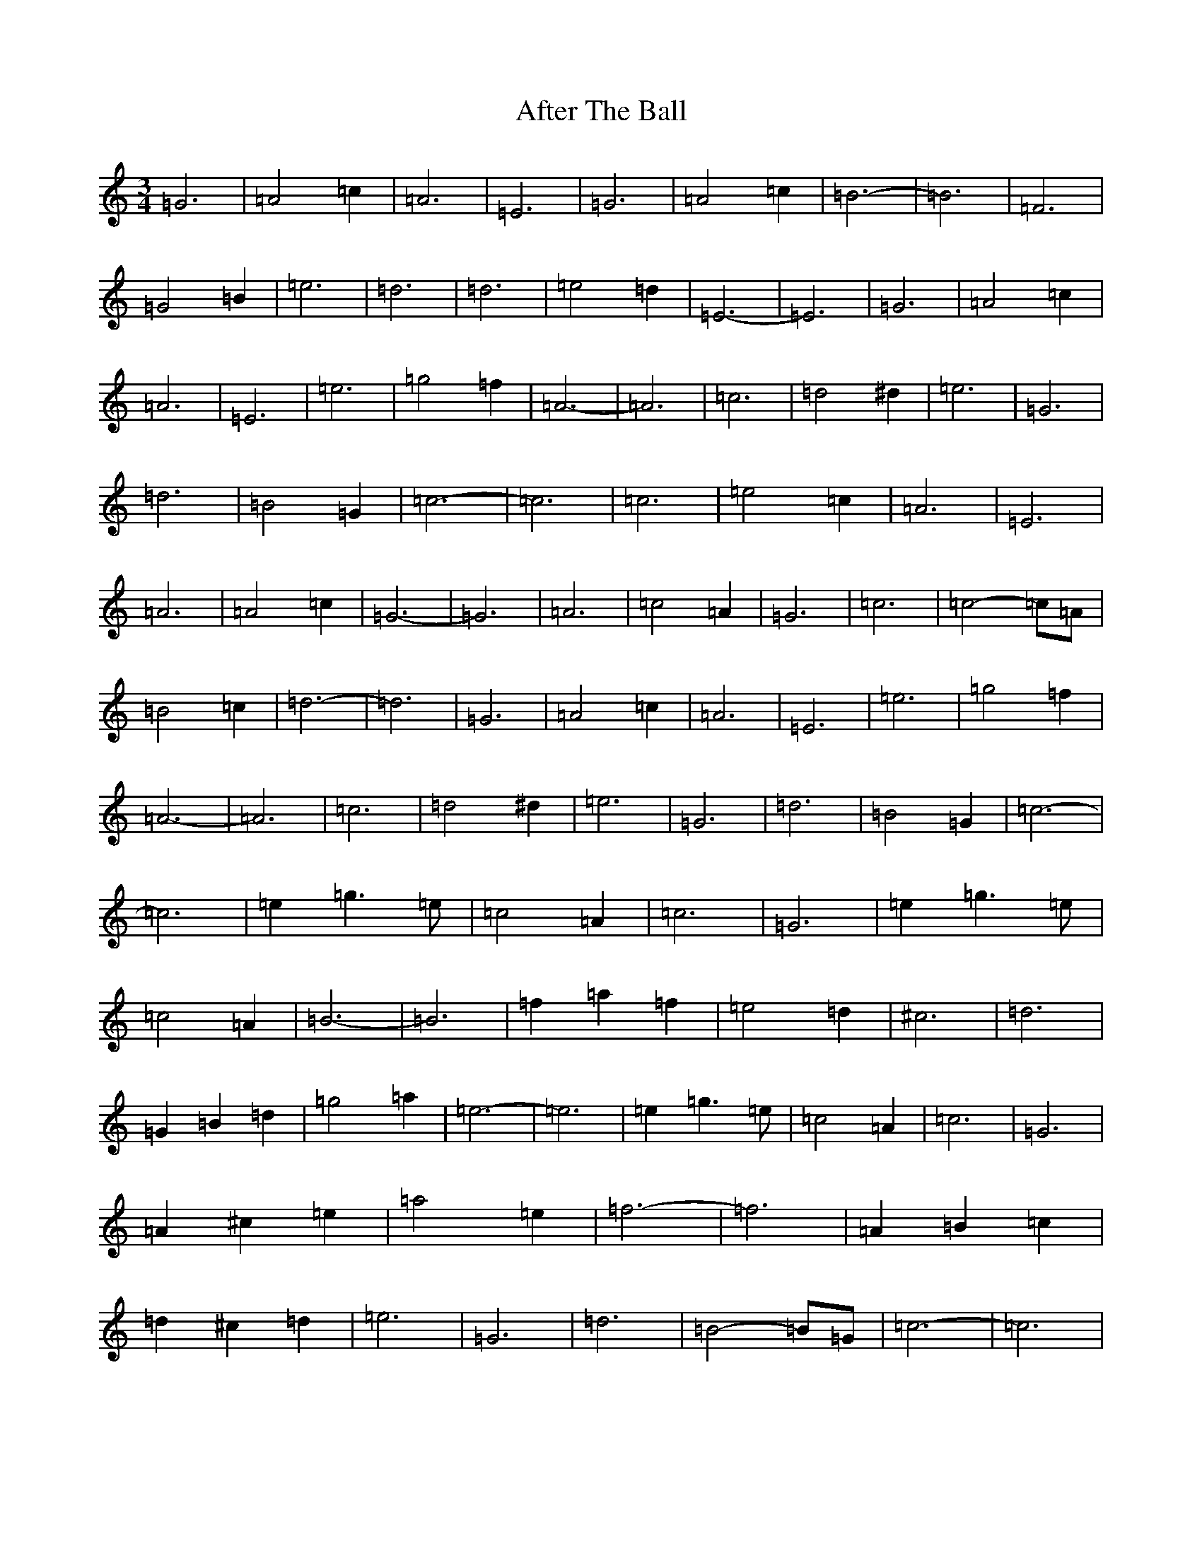X: 329
T: After The Ball
S: https://thesession.org/tunes/12797#setting21784
R: waltz
M:3/4
L:1/8
K: C Major
=G6|=A4=c2|=A6|=E6|=G6|=A4=c2|=B6-|=B6|=F6|=G4=B2|=e6|=d6|=d6|=e4=d2|=E6-|=E6|=G6|=A4=c2|=A6|=E6|=e6|=g4=f2|=A6-|=A6|=c6|=d4^d2|=e6|=G6|=d6|=B4=G2|=c6-|=c6|=c6|=e4=c2|=A6|=E6|=A6|=A4=c2|=G6-|=G6|=A6|=c4=A2|=G6|=c6|=c4-=c=A|=B4=c2|=d6-|=d6|=G6|=A4=c2|=A6|=E6|=e6|=g4=f2|=A6-|=A6|=c6|=d4^d2|=e6|=G6|=d6|=B4=G2|=c6-|=c6|=e2=g3=e|=c4=A2|=c6|=G6|=e2=g3=e|=c4=A2|=B6-|=B6|=f2=a2=f2|=e4=d2|^c6|=d6|=G2=B2=d2|=g4=a2|=e6-|=e6|=e2=g3=e|=c4=A2|=c6|=G6|=A2^c2=e2|=a4=e2|=f6-|=f6|=A2=B2=c2|=d2^c2=d2|=e6|=G6|=d6|=B4-=B=G|=c6-|=c6|